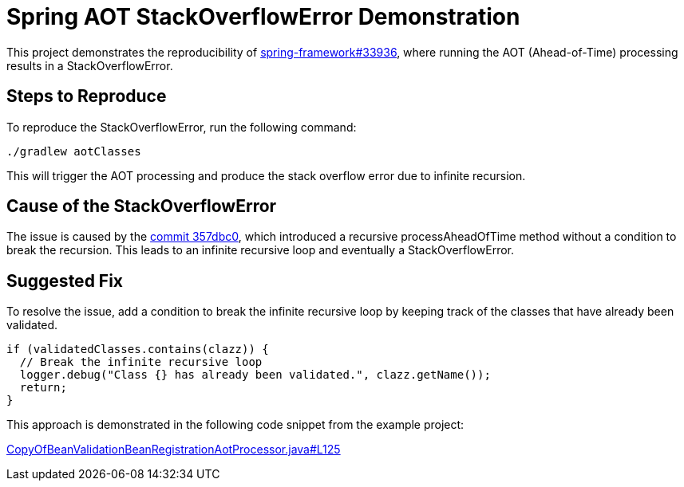 = Spring AOT StackOverflowError Demonstration

This project demonstrates the reproducibility of https://github.com/spring-projects/spring-framework/issues/33936[spring-framework#33936], where running the AOT (Ahead-of-Time) processing results in a StackOverflowError.

== Steps to Reproduce

To reproduce the StackOverflowError, run the following command:
[source,shell]
----
./gradlew aotClasses
----
This will trigger the AOT processing and produce the stack overflow error due to infinite recursion.

== Cause of the StackOverflowError

The issue is caused by the https://github.com/spring-projects/spring-framework/commit/357dbc035438e6ca718fd03f9facd6a64b2545c#diff-80196207ba7e6c959263788362347c20acc5e397d6c1bc2423ac90c1ab82e45aR118[commit 357dbc0], which introduced a recursive processAheadOfTime method without a condition to break the recursion. This leads to an infinite recursive loop and eventually a StackOverflowError.

== Suggested Fix

To resolve the issue, add a condition to break the infinite recursive loop by keeping track of the classes that have already been validated.
[source,java]
----
if (validatedClasses.contains(clazz)) {
  // Break the infinite recursive loop
  logger.debug("Class {} has already been validated.", clazz.getName());
  return;
}
----
This approach is demonstrated in the following code snippet from the example project:

https://github.com/waileong/spring-aot-infinite-recursive/blob/main/src/main/java/org/example/springaotinfiniterecursive/CopyOfBeanValidationBeanRegistrationAotProcessor.java#L125[CopyOfBeanValidationBeanRegistrationAotProcessor.java#L125]

